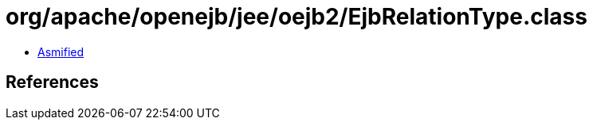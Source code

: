 = org/apache/openejb/jee/oejb2/EjbRelationType.class

 - link:EjbRelationType-asmified.java[Asmified]

== References

